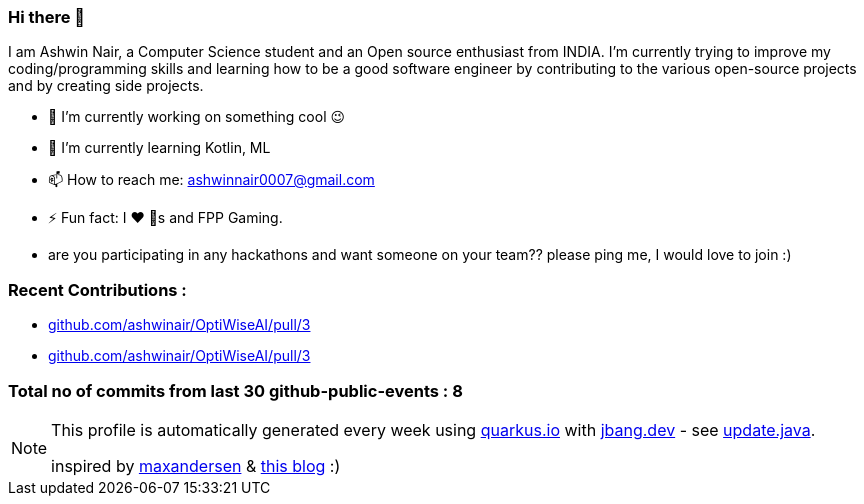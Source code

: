 ifdef::env-github[]
:tip-caption: :bulb:
:note-caption: :information_source:
:important-caption: :heavy_exclamation_mark:
:caution-caption: :fire:
:warning-caption: :warning:
endif::[]
:hide-uri-scheme:
:figure-caption!:

===  Hi there 👋


I am Ashwin Nair, a Computer Science student and an Open source enthusiast from INDIA.
I'm currently trying to improve my coding/programming skills and learning how to be a
good software engineer by contributing to the various open-source projects and by
creating side projects.

* 🔭  I’m currently working on something cool 😉
* 🌱  I’m currently learning  Kotlin, ML
* 📫  How to reach me: ashwinnair0007@gmail.com
* ⚡  Fun fact: I ❤ 🐶s and FPP Gaming.
* are you participating in any hackathons and want someone on your team?? please ping me,
  I would love to join :)


=== Recent Contributions :

* https://github.com/ashwinair/OptiWiseAI/pull/3
* https://github.com/ashwinair/OptiWiseAI/pull/3

===  Total no of commits from last 30 github-public-events :  8

[NOTE]
====
This profile is automatically generated every week using https://quarkus.io with https://jbang.dev - see https://github.com/ashwinair/ashwinair/blob/main/update.java[update.java].

inspired by https://github.com/maxandersen[maxandersen] & https://github.com/marketplace/actions/blog-post-workflow[this blog] :)
====